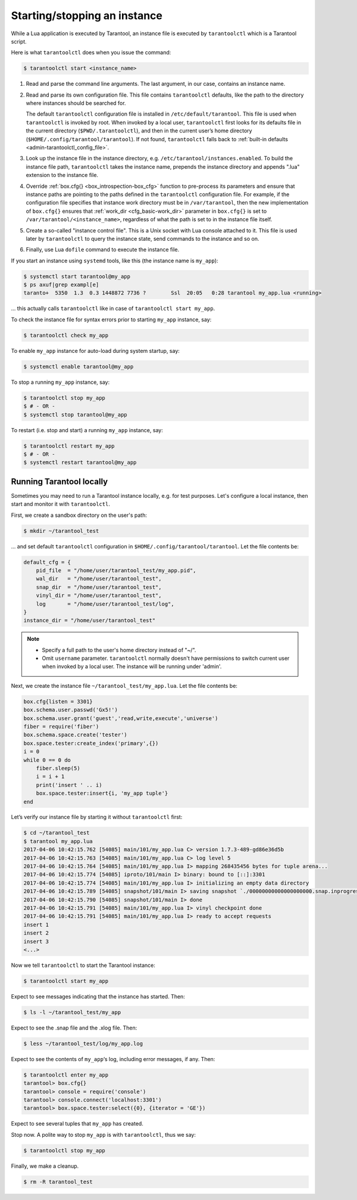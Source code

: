 .. _admin-start_stop_instance:

================================================================================
Starting/stopping an instance
================================================================================

While a Lua application is executed by Tarantool, an instance file is executed
by ``tarantoolctl`` which is a Tarantool script.

Here is what ``tarantoolctl`` does when you issue the command:

.. code-block:: bash

   $ tarantoolctl start <instance_name>

1. Read and parse the command line arguments. The last argument, in our case,
   contains an instance name.

2. Read and parse its own configuration file. This file contains ``tarantoolctl``
   defaults, like the path to the directory where instances should be searched
   for.
   
   The default ``tarantoolctl`` configuration file is installed in
   ``/etc/default/tarantool``. This file is used when ``tarantoolctl`` is
   invoked by root. When invoked by a local user, ``tarantoolctl`` first looks
   for its defaults file in the current directory (``$PWD/.tarantoolctl``), and
   then in the current user’s home directory
   (``$HOME/.config/tarantool/tarantool``). If not found, ``tarantoolctl`` falls
   back to :ref:`built-in defaults <admin-tarantoolctl_config_file>`.

3. Look up the instance file in the instance directory, e.g.
   ``/etc/tarantool/instances.enabled``. To build the instance file path,
   ``tarantoolctl`` takes the instance name, prepends the instance directory and
   appends ".lua" extension to the instance file.

4. Override :ref:`box.cfg{} <box_introspection-box_cfg>` function to pre-process
   its parameters and ensure that instance paths are pointing to the paths
   defined in the ``tarantoolctl`` configuration file. For example, if the
   configuration file specifies that instance work directory must be in
   ``/var/tarantool``, then the new implementation of ``box.cfg{}`` ensures that
   :ref:`work_dir <cfg_basic-work_dir>` parameter in ``box.cfg{}`` is set to
   ``/var/tarantool/<instance_name>``, regardless of what the path is set to in
   the instance file itself.

5. Create a so-called "instance control file". This is a Unix socket with Lua
   console attached to it. This file is used later by ``tarantoolctl`` to query
   the instance state, send commands to the instance and so on.

6. Finally, use Lua ``dofile`` command to execute the instance file. 

If you start an instance using ``systemd`` tools, like this (the instance name
is ``my_app``):

.. code-block:: console

   $ systemctl start tarantool@my_app
   $ ps axuf|grep exampl[e]
   taranto+  5350  1.3  0.3 1448872 7736 ?        Ssl  20:05   0:28 tarantool my_app.lua <running>

... this actually calls ``tarantoolctl`` like in case of
``tarantoolctl start my_app``.

To check the instance file for syntax errors prior to starting ``my_app``
instance, say:

.. code-block:: bash

   $ tarantoolctl check my_app

To enable ``my_app`` instance for auto-load during system startup, say:

.. code-block:: bash

   $ systemctl enable tarantool@my_app

To stop a running ``my_app`` instance, say:

.. code-block:: bash

   $ tarantoolctl stop my_app
   $ # - OR -
   $ systemctl stop tarantool@my_app

To restart (i.e. stop and start) a running ``my_app`` instance, say:

.. code-block:: bash

   $ tarantoolctl restart my_app
   $ # - OR -
   $ systemctl restart tarantool@my_app
       
.. _admin-start_stop_instance-running_locally:

--------------------------------------------------------------------------------
Running Tarantool locally
--------------------------------------------------------------------------------

Sometimes you may need to run a Tarantool instance locally, e.g. for test
purposes. Let's configure a local instance, then start and monitor it with
``tarantoolctl``.

First, we create a sandbox directory on the user's path:

.. code-block:: bash

   $ mkdir ~/tarantool_test

... and set default ``tarantoolctl`` configuration in
``$HOME/.config/tarantool/tarantool``. Let the file contents be:

.. code-block:: lua

   default_cfg = {
       pid_file  = "/home/user/tarantool_test/my_app.pid",
       wal_dir   = "/home/user/tarantool_test",
       snap_dir  = "/home/user/tarantool_test",
       vinyl_dir = "/home/user/tarantool_test",
       log       = "/home/user/tarantool_test/log",
   }
   instance_dir = "/home/user/tarantool_test"

.. NOTE::

   * Specify a full path to the user's home directory instead of "~/".
   
   * Omit ``username`` parameter. ``tarantoolctl`` normally doesn't have
     permissions to switch current user when invoked by a local user. The
     instance will be running under 'admin'.

Next, we create the instance file ``~/tarantool_test/my_app.lua``. Let the file
contents be:

.. code-block:: lua

   box.cfg{listen = 3301}
   box.schema.user.passwd('Gx5!')
   box.schema.user.grant('guest','read,write,execute','universe')
   fiber = require('fiber')
   box.schema.space.create('tester')
   box.space.tester:create_index('primary',{})
   i = 0
   while 0 == 0 do
       fiber.sleep(5)
       i = i + 1
       print('insert ' .. i)
       box.space.tester:insert{i, 'my_app tuple'}
   end

Let’s verify our instance file by starting it without ``tarantoolctl`` first:

.. code-block:: console

   $ cd ~/tarantool_test
   $ tarantool my_app.lua
   2017-04-06 10:42:15.762 [54085] main/101/my_app.lua C> version 1.7.3-489-gd86e36d5b
   2017-04-06 10:42:15.763 [54085] main/101/my_app.lua C> log level 5
   2017-04-06 10:42:15.764 [54085] main/101/my_app.lua I> mapping 268435456 bytes for tuple arena...
   2017-04-06 10:42:15.774 [54085] iproto/101/main I> binary: bound to [::]:3301
   2017-04-06 10:42:15.774 [54085] main/101/my_app.lua I> initializing an empty data directory
   2017-04-06 10:42:15.789 [54085] snapshot/101/main I> saving snapshot `./00000000000000000000.snap.inprogress'
   2017-04-06 10:42:15.790 [54085] snapshot/101/main I> done
   2017-04-06 10:42:15.791 [54085] main/101/my_app.lua I> vinyl checkpoint done
   2017-04-06 10:42:15.791 [54085] main/101/my_app.lua I> ready to accept requests
   insert 1
   insert 2
   insert 3
   <...>

Now we tell ``tarantoolctl`` to start the Tarantool instance:

.. code-block:: bash

   $ tarantoolctl start my_app

Expect to see messages indicating that the instance has started. Then:

.. code-block:: bash

   $ ls -l ~/tarantool_test/my_app

Expect to see the .snap file and the .xlog file. Then:

.. code-block:: bash

   $ less ~/tarantool_test/log/my_app.log

Expect to see the contents of ``my_app``‘s log, including error messages, if
any. Then:

.. code-block:: bash

   $ tarantoolctl enter my_app
   tarantool> box.cfg{}
   tarantool> console = require('console')
   tarantool> console.connect('localhost:3301')
   tarantool> box.space.tester:select({0}, {iterator = 'GE'})

Expect to see several tuples that ``my_app`` has created.

Stop now. A polite way to stop ``my_app`` is with ``tarantoolctl``, thus we say:

.. code-block:: bash

   $ tarantoolctl stop my_app

Finally, we make a cleanup.

.. code-block:: bash

   $ rm -R tarantool_test

